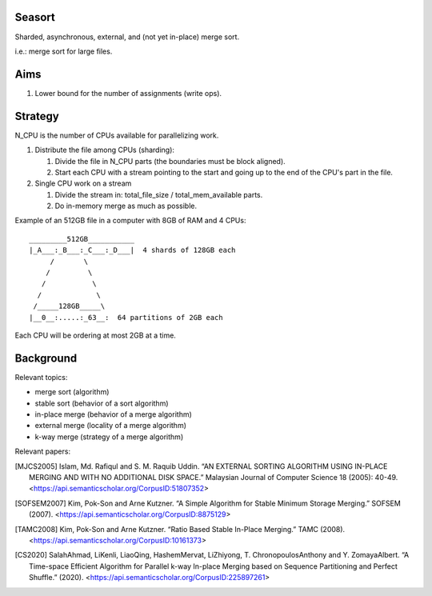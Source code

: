 Seasort
=======

Sharded, asynchronous, external, and (not yet in-place) merge sort.

i.e.: merge sort for large files.

Aims
====

1. Lower bound for the number of assignments (write ops).

Strategy
========

N_CPU is the number of CPUs available for parallelizing work.

1. Distribute the file among CPUs (sharding):

   1. Divide the file in N_CPU parts (the boundaries must be block aligned).
   2. Start each CPU with a stream pointing to the start and going up to the
      end of the CPU's part in the file.


2. Single CPU work on a stream

   1. Divide the stream in:  total_file_size / total_mem_available parts.
   2. Do in-memory merge as much as possible.

Example of an 512GB file in a computer with 8GB of RAM and 4 CPUs::

    _________512GB___________
    |_A___:_B___:_C___:_D___|  4 shards of 128GB each
         /       \
        /         \
       /           \
      /             \
     /_____128GB_____\
    |__0__:.....:_63__:  64 partitions of 2GB each

Each CPU will be ordering at most 2GB at a time.

Background
==========

Relevant topics:

- merge sort (algorithm)
- stable sort (behavior of a sort algorithm)
- in-place merge (behavior of a merge algorithm)
- external merge (locality of a merge algorithm)
- k-way merge (strategy of a merge algorithm)

Relevant papers:

.. [MJCS2005] Islam, Md. Rafiqul and S. M. Raquib Uddin. “AN EXTERNAL SORTING
   ALGORITHM USING IN-PLACE MERGING AND WITH NO ADDITIONAL DISK SPACE.”
   Malaysian Journal of Computer Science 18 (2005): 40-49.
   <https://api.semanticscholar.org/CorpusID:51807352>
.. [SOFSEM2007] Kim, Pok-Son and Arne Kutzner. “A Simple Algorithm for Stable
   Minimum Storage Merging.” SOFSEM (2007).
   <https://api.semanticscholar.org/CorpusID:8875129>
.. [TAMC2008] Kim, Pok-Son and Arne Kutzner. “Ratio Based Stable In-Place
   Merging.” TAMC (2008).
   <https://api.semanticscholar.org/CorpusID:10161373>
.. [CS2020] SalahAhmad, LiKenli, LiaoQing, HashemMervat, LiZhiyong, T.
   ChronopoulosAnthony and Y. ZomayaAlbert. “A Time-space Efficient Algorithm
   for Parallel k-way In-place Merging based on Sequence Partitioning and
   Perfect Shuffle.” (2020).
   <https://api.semanticscholar.org/CorpusID:225897261>
